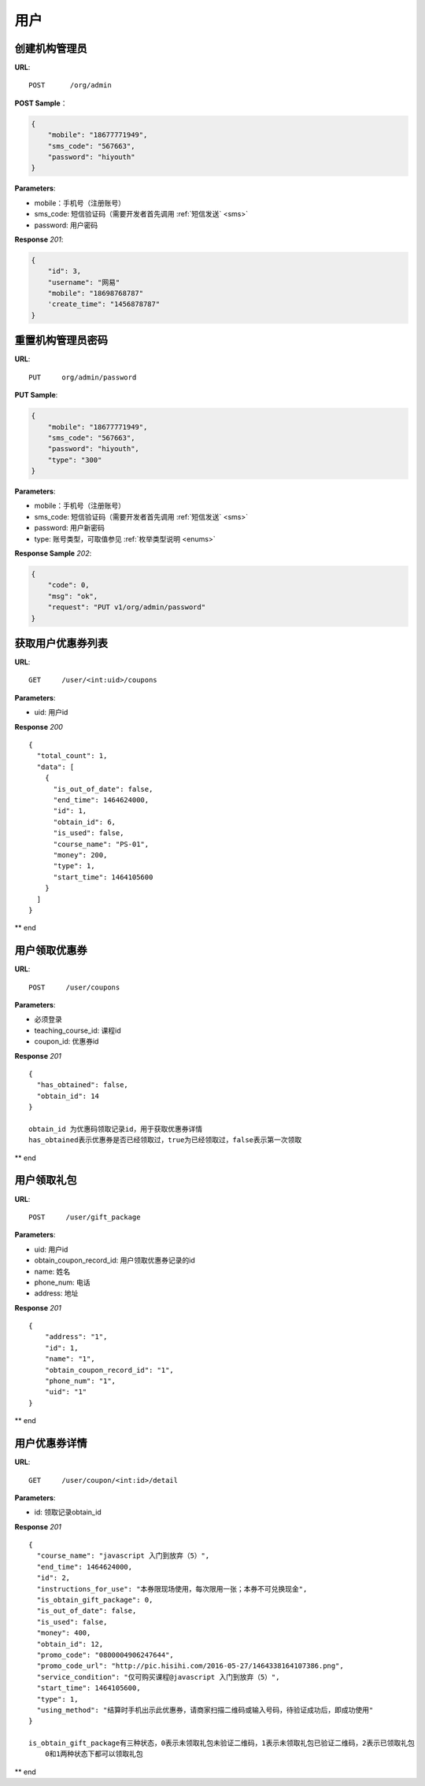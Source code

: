 .. _user:

用户
=============

创建机构管理员
~~~~~~~~~~~~~~~~~~~~~~~~~~

**URL**::

    POST      /org/admin

**POST Sample**：

.. sourcecode:: json

    {
        "mobile": "18677771949",
        "sms_code": "567663",
        "password": "hiyouth"
    }

**Parameters**:

* mobile：手机号（注册账号）
* sms_code: 短信验证码（需要开发者首先调用 :ref:`短信发送` <sms>`
* password: 用户密码

**Response** `201`:

.. sourcecode:: json

    {
        "id": 3,
        "username": "网易"
        "mobile": "18698768787"
        'create_time": "1456878787"
    }


重置机构管理员密码
~~~~~~~~~~~~~~~~~~~~~~~~~~~~~

**URL**::

    PUT     org/admin/password

**PUT Sample**:

.. sourcecode:: json

    {
        "mobile": "18677771949",
        "sms_code": "567663",
        "password": "hiyouth",
        "type": "300"
    }

**Parameters**:

* mobile：手机号（注册账号）
* sms_code: 短信验证码（需要开发者首先调用 :ref:`短信发送` <sms>`
* password: 用户新密码
* type: 账号类型，可取值参见 :ref:`枚举类型说明 <enums>`

**Response Sample** `202`:

.. sourcecode:: json

    {
        "code": 0,
        "msg": "ok",
        "request": "PUT v1/org/admin/password"
    }


获取用户优惠券列表
~~~~~~~~~~~~~~~
**URL**::

    GET     /user/<int:uid>/coupons

**Parameters**:

* uid: 用户id

**Response** `200` ::

    {
      "total_count": 1,
      "data": [
        {
          "is_out_of_date": false,
          "end_time": 1464624000,
          "id": 1,
          "obtain_id": 6,
          "is_used": false,
          "course_name": "PS-01",
          "money": 200,
          "type": 1,
          "start_time": 1464105600
        }
      ]
    }
** end


用户领取优惠券
~~~~~~~~~~~~~~~
**URL**::

    POST     /user/coupons

**Parameters**:

* 必须登录
* teaching_course_id: 课程id
* coupon_id: 优惠券id

**Response** `201` ::

    {
      "has_obtained": false,
      "obtain_id": 14
    }

    obtain_id 为优惠码领取记录id，用于获取优惠券详情
    has_obtained表示优惠券是否已经领取过，true为已经领取过，false表示第一次领取
** end


用户领取礼包
~~~~~~~~~~~~~~~
**URL**::

    POST     /user/gift_package

**Parameters**:

* uid: 用户id
* obtain_coupon_record_id: 用户领取优惠券记录的id
* name:  姓名
* phone_num:  电话
* address:  地址

**Response** `201` ::

    {
        "address": "1",
        "id": 1,
        "name": "1",
        "obtain_coupon_record_id": "1",
        "phone_num": "1",
        "uid": "1"
    }
** end


用户优惠券详情
~~~~~~~~~~~~~~~
**URL**::

    GET     /user/coupon/<int:id>/detail

**Parameters**:

* id: 领取记录obtain_id

**Response** `201` ::

    {
      "course_name": "javascript 入门到放弃（5）",
      "end_time": 1464624000,
      "id": 2,
      "instructions_for_use": "本券限现场使用，每次限用一张；本券不可兑换现金",
      "is_obtain_gift_package": 0,
      "is_out_of_date": false,
      "is_used": false,
      "money": 400,
      "obtain_id": 12,
      "promo_code": "0800004906247644",
      "promo_code_url": "http://pic.hisihi.com/2016-05-27/1464338164107386.png",
      "service_condition": "仅可购买课程@javascript 入门到放弃（5）",
      "start_time": 1464105600,
      "type": 1,
      "using_method": "结算时手机出示此优惠券，请商家扫描二维码或输入号码，待验证成功后，即成功使用"
    }

    is_obtain_gift_package有三种状态，0表示未领取礼包未验证二维码，1表示未领取礼包已验证二维码，2表示已领取礼包
        0和1两种状态下都可以领取礼包
** end